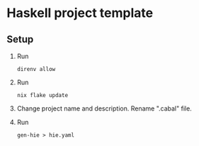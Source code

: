 * Haskell project template
** Setup
1. Run
   #+begin_src shell
     direnv allow
   #+end_src

2. Run
   #+begin_src shell
     nix flake update
   #+end_src

3. Change project name and description. Rename ".cabal" file.

4. Run
   #+begin_src shell
     gen-hie > hie.yaml
   #+end_src
   
